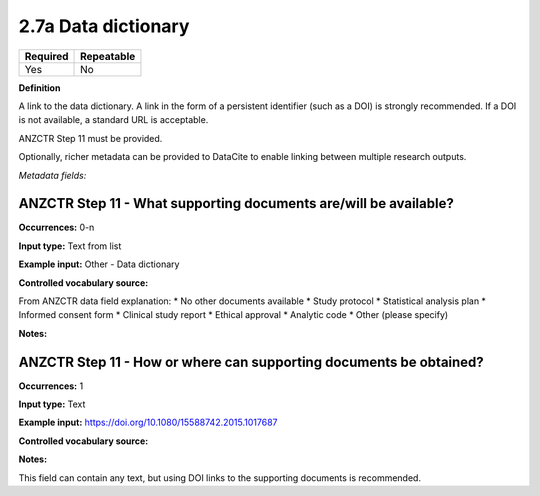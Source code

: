 .. _2.7a:

2.7a Data dictionary
==============================

======== ==========
Required Repeatable
======== ==========
Yes      No
======== ==========

**Definition**

A link to the data dictionary. A link in the form of a persistent identifier (such as a DOI) is strongly recommended. If a DOI is not available, a standard URL is acceptable.

ANZCTR Step 11 must be provided.

Optionally, richer metadata can be provided to DataCite to enable linking between multiple research outputs.

*Metadata fields:*

ANZCTR Step 11 - What supporting documents are/will be available?
~~~~~~~~~~~~~~~~~~~

**Occurrences:** 0-n

**Input type:** Text from list

**Example input:** Other - Data dictionary

**Controlled vocabulary source:**

From ANZCTR data field explanation:
* No other documents available
* Study protocol
* Statistical analysis plan
* Informed consent form
* Clinical study report
* Ethical approval
* Analytic code
* Other (please specify)

**Notes:**

.. _step11:

ANZCTR Step 11 - How or where can supporting documents be obtained?
~~~~~~~~~~~~~~~~~~~

**Occurrences:** 1

**Input type:** Text

**Example input:** https://doi.org/10.1080/15588742.2015.1017687

**Controlled vocabulary source:**

**Notes:**

This field can contain any text, but using DOI links to the supporting documents is recommended.

